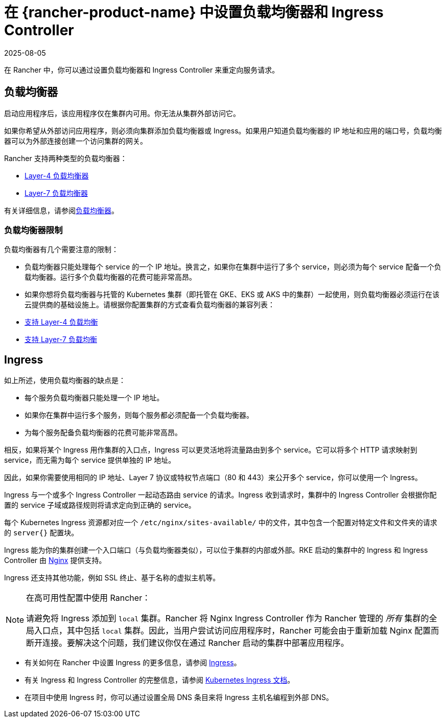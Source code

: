 = 在 {rancher-product-name} 中设置负载均衡器和 Ingress Controller
:page-languages: [en, zh]
:revdate: 2025-08-05
:page-revdate: {revdate}
:description: 了解如何设置负载均衡器和 Ingress Controller 以在 Rancher 中重定向服务请求，并了解负载均衡器的限制

在 Rancher 中，你可以通过设置负载均衡器和 Ingress Controller 来重定向服务请求。

== 负载均衡器

启动应用程序后，该应用程序仅在集群内可用。你无法从集群外部访问它。

如果你希望从外部访问应用程序，则必须向集群添加负载均衡器或 Ingress。如果用户知道负载均衡器的 IP 地址和应用的端口号，负载均衡器可以为外部连接创建一个访问集群的网关。

Rancher 支持两种类型的负载均衡器：

* xref:./layer-4-and-layer-7-load-balancing.adoc#_四层负载均衡器[Layer-4 负载均衡器]
* xref:./layer-4-and-layer-7-load-balancing.adoc#_七层负载均衡器[Layer-7 负载均衡器]

有关详细信息，请参阅xref:cluster-admin/kubernetes-resources/load-balancer-and-ingress-controller/layer-4-and-layer-7-load-balancing.adoc[负载均衡器]。

=== 负载均衡器限制

负载均衡器有几个需要注意的限制：

* 负载均衡器只能处理每个 service 的一个 IP 地址。换言之，如果你在集群中运行了多个 service，则必须为每个 service 配备一个负载均衡器。运行多个负载均衡器的花费可能非常高昂。
* 如果你想将负载均衡器与托管的 Kubernetes 集群（即托管在 GKE、EKS 或 AKS 中的集群）一起使用，则负载均衡器必须运行在该云提供商的基础设施上。请根据你配置集群的方式查看负载均衡器的兼容列表：
* xref:./layer-4-and-layer-7-load-balancing.adoc#_四层负载均衡支持[支持 Layer-4 负载均衡]
* xref:./layer-4-and-layer-7-load-balancing.adoc#_七层负载均衡支持[支持 Layer-7 负载均衡]

== Ingress

如上所述，使用负载均衡器的缺点是：

* 每个服务负载均衡器只能处理一个 IP 地址。
* 如果你在集群中运行多个服务，则每个服务都必须配备一个负载均衡器。
* 为每个服务配备负载均衡器的花费可能非常高昂。

相反，如果将某个 Ingress 用作集群的入口点，Ingress 可以更灵活地将流量路由到多个 service。它可以将多个 HTTP 请求映射到 service，而无需为每个 service 提供单独的 IP 地址。

因此，如果你需要使用相同的 IP 地址、Layer 7 协议或特权节点端口（80 和 443）来公开多个 service，你可以使用一个 Ingress。

Ingress 与一个或多个 Ingress Controller 一起动态路由 service 的请求。Ingress 收到请求时，集群中的 Ingress Controller 会根据你配置的 service 子域或路径规则将请求定向到正确的 service。

每个 Kubernetes Ingress 资源都对应一个 `/etc/nginx/sites-available/` 中的文件，其中包含一个配置对特定文件和文件夹的请求的 `server{}` 配置块。

Ingress 能为你的集群创建一个入口端口（与负载均衡器类似），可以位于集群的内部或外部。RKE 启动的集群中的 Ingress 和 Ingress Controller 由 https://www.nginx.com/[Nginx] 提供支持。

Ingress 还支持其他功能，例如 SSL 终止、基于名称的虚拟主机等。

[NOTE]
.在高可用性配置中使用 Rancher：
====

请避免将 Ingress 添加到 `local` 集群。Rancher 将 Nginx Ingress Controller 作为 Rancher 管理的 _所有_ 集群的全局入口点，其中包括 `local` 集群。因此，当用户尝试访问应用程序时，Rancher 可能会由于重新加载 Nginx 配置而断开连接。要解决这个问题，我们建议你仅在通过 Rancher 启动的集群中部署应用程序。
====


* 有关如何在 Rancher 中设置 Ingress 的更多信息，请参阅 xref:cluster-admin/kubernetes-resources/load-balancer-and-ingress-controller/add-ingresses.adoc[Ingress]。
* 有关 Ingress 和 Ingress Controller 的完整信息，请参阅 https://kubernetes.io/docs/concepts/services-networking/ingress/[Kubernetes Ingress 文档]。
* 在项目中使用 Ingress 时，你可以通过设置全局 DNS 条目来将 Ingress 主机名编程到外部 DNS。
